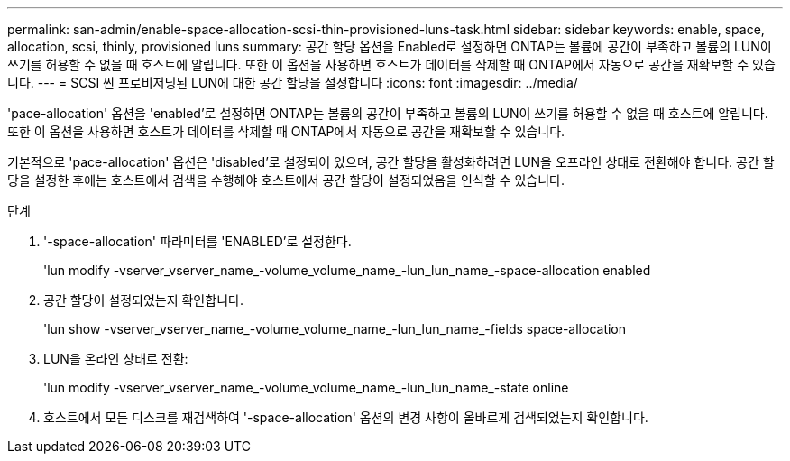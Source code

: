 ---
permalink: san-admin/enable-space-allocation-scsi-thin-provisioned-luns-task.html 
sidebar: sidebar 
keywords: enable, space, allocation, scsi, thinly, provisioned luns 
summary: 공간 할당 옵션을 Enabled로 설정하면 ONTAP는 볼륨에 공간이 부족하고 볼륨의 LUN이 쓰기를 허용할 수 없을 때 호스트에 알립니다. 또한 이 옵션을 사용하면 호스트가 데이터를 삭제할 때 ONTAP에서 자동으로 공간을 재확보할 수 있습니다. 
---
= SCSI 씬 프로비저닝된 LUN에 대한 공간 할당을 설정합니다
:icons: font
:imagesdir: ../media/


[role="lead"]
'pace-allocation' 옵션을 'enabled'로 설정하면 ONTAP는 볼륨의 공간이 부족하고 볼륨의 LUN이 쓰기를 허용할 수 없을 때 호스트에 알립니다. 또한 이 옵션을 사용하면 호스트가 데이터를 삭제할 때 ONTAP에서 자동으로 공간을 재확보할 수 있습니다.

기본적으로 'pace-allocation' 옵션은 'disabled'로 설정되어 있으며, 공간 할당을 활성화하려면 LUN을 오프라인 상태로 전환해야 합니다. 공간 할당을 설정한 후에는 호스트에서 검색을 수행해야 호스트에서 공간 할당이 설정되었음을 인식할 수 있습니다.

.단계
. '-space-allocation' 파라미터를 'ENABLED'로 설정한다.
+
'lun modify -vserver_vserver_name_-volume_volume_name_-lun_lun_name_-space-allocation enabled

. 공간 할당이 설정되었는지 확인합니다.
+
'lun show -vserver_vserver_name_-volume_volume_name_-lun_lun_name_-fields space-allocation

. LUN을 온라인 상태로 전환:
+
'lun modify -vserver_vserver_name_-volume_volume_name_-lun_lun_name_-state online

. 호스트에서 모든 디스크를 재검색하여 '-space-allocation' 옵션의 변경 사항이 올바르게 검색되었는지 확인합니다.

